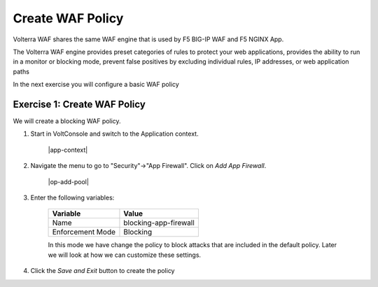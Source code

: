Create WAF Policy
=================

Volterra WAF shares the same WAF engine that is used by F5 BIG-IP WAF and F5 NGINX App.

The Volterra WAF engine provides preset categories of rules to protect your web 
applications, provides the ability to run in a monitor or blocking mode, prevent 
false positives by excluding individual rules, IP addresses, or web application paths

In the next exercise you will configure a basic WAF policy 

Exercise 1: Create WAF Policy
~~~~~~~~~~~~~~~~~~~~~~~~~~~~~~~~~~~~~~

We will create a blocking WAF policy.

#. Start in VoltConsole and switch to the Application context. 

    |app-context|

#. Navigate the menu to go to "Security"->"App Firewall". Click on *Add App Firewall*.
 
    |op-add-pool|

#. Enter the following variables:

    ================================= ============================================
    Variable                          Value
    ================================= ============================================
    Name                              blocking-app-firewall
    Enforcement Mode                  Blocking
    ================================= ============================================

    In this mode we have change the policy to block attacks that are included in 
    the default policy.  Later we will look at how we can customize these settings.

#. Click the *Save and Exit* button to create the policy